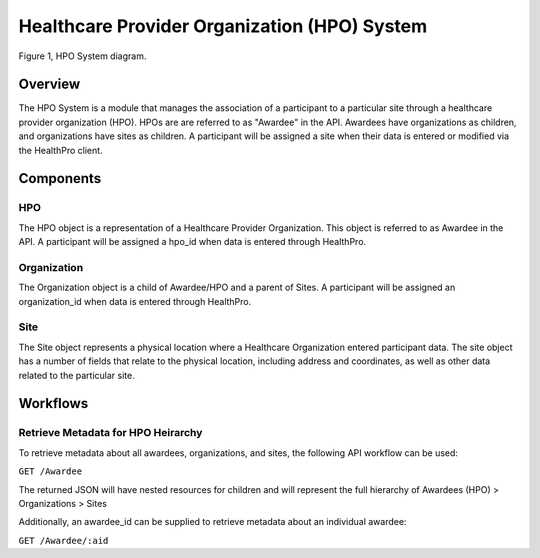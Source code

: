 Healthcare Provider Organization (HPO) System
************************************************************
.. figure:: https://ipsumimage.appspot.com/640x360
   :align:  center
   :alt:    HPO System

   Figure 1, HPO System diagram.


Overview
============================================================
The HPO System is a module that manages the association of a participant to a particular site through a healthcare provider organization (HPO).  HPOs are are referred to as "Awardee" in the API. Awardees have organizations as children, and organizations have sites as children. A participant will be assigned a site when their data is entered or modified via the HealthPro client.


Components
============================================================


HPO
------------------------------------------------------------
The HPO object is a representation of a Healthcare Provider Organization.  This object is referred to as Awardee in the API.  A participant will be assigned a hpo_id when data is entered through HealthPro.


Organization
------------------------------------------------------------
The Organization object is a child of Awardee/HPO and a parent of Sites.  A participant will be assigned an organization_id when data is entered through HealthPro.


Site
------------------------------------------------------------
The Site object represents a physical location where a Healthcare Organization entered participant data.  The site object has a number of fields that relate to the physical location, including address and coordinates, as well as other data related to the particular site.



Workflows
============================================================
.. TODO Is there a system like the codebook in place to update awardee/sites/etc.?

Retrieve Metadata for HPO Heirarchy
------------------------------------------------------------
To retrieve metadata about all awardees, organizations, and sites, the following API workflow can be used:

``GET /Awardee``

The returned JSON will have nested resources for children and will represent the full hierarchy of Awardees (HPO) > Organizations > Sites

Additionally, an awardee_id can be supplied to retrieve metadata about an individual awardee:

``GET /Awardee/:aid``
